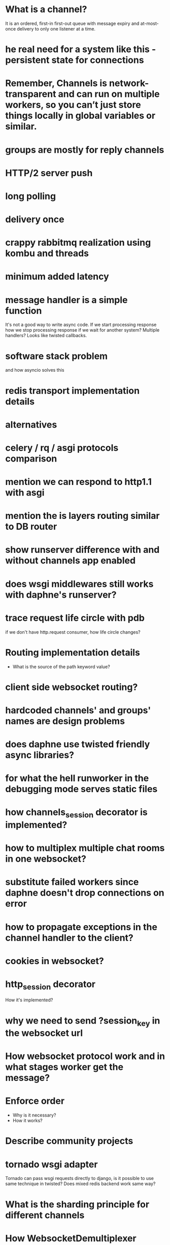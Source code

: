 * What is a channel?
  It is an ordered, first-in first-out queue with message expiry and
  at-most-once delivery to only one listener at a time.
* he real need for a system like this - persistent state for connections
* Remember, Channels is network-transparent and can run on multiple workers, so you can’t just store things locally in global variables or similar.
* groups are mostly for reply channels
* HTTP/2 server push
* long polling
* delivery once
* crappy rabbitmq realization using kombu and threads
* minimum added latency
* message handler is a simple function
  It's not a good way to write async code.  If we start processing
  response how we stop processing response if we wait for another
  system?  Multiple handlers?  Looks like twisted callbacks.
* software stack problem
  and how asyncio solves this
* redis transport implementation details
* alternatives
* celery / rq / asgi protocols comparison
* mention we can respond to http1.1 with asgi
* mention the is layers routing similar to DB router
* show runserver difference with and without channels app enabled
* does wsgi middlewares still works with daphne's runserver?
* trace request life circle with pdb
  if we don't have http.request consumer, how life circle changes?
* Routing implementation details
  - What is the source of the path keyword value?
* client side websocket routing?
* hardcoded channels' and groups' names are design problems
* does daphne use twisted friendly async libraries?
* for what the hell runworker in the debugging mode serves static files
* how channels_session decorator is implemented?
* how to multiplex multiple chat rooms in one websocket?
* substitute failed workers since daphne doesn't drop connections on error
* how to propagate exceptions in the channel handler to the client?
* cookies in websocket?
* http_session decorator
  How it's implemented?
* why we need to send ?session_key in the websocket url
* How websocket protocol work and in what stages worker get the message?
* Enforce order
  - Why is it necessary?
  - How it works?
* Describe community projects
* tornado wsgi adapter
  Tornado can pass wsgi requests directly to django, is it possible to
  use same technique in twisted? Does mixed redis backend work same way?
* What is the sharding principle for different channels
* How WebsocketDemultiplexer works?
* Andrew Godwin talk
** Python isn't good for websockets
   Example with eventlet
** Started at 2014 on name (django-onair)
** Websocket are for
   - architecture is all about tradeoffs
   - proxies and firewalls are problems
   - we want to use http for page rendering
   - goals
     + streaming updates
     + chat applications
     + collaborative editing
     + game backends
** diagram of broadcast operation
** then show diagram with two servers
** channels is a foundation for running "async" at scale
** brings a lot more to web sockets
   - websockets
   - task offloading
   - chat/email integration
   - IoT protocols
** why two servers is the problem?
   - stateful connections
   - internal network
   - bottlenecks
** TODO channels-examples
** multiplexing and data binding
   - looks like data binding write a lot in to DB
** javascript side of data binding
   - connection termination handler and stuff
** load testing
   - is the ordering correct
   - is the content not corrupted
* In data binding how groups managed per model instances?
  Does new *Group* created to track updates on specific model
  instance?  For example new group for each post in the live blog.
